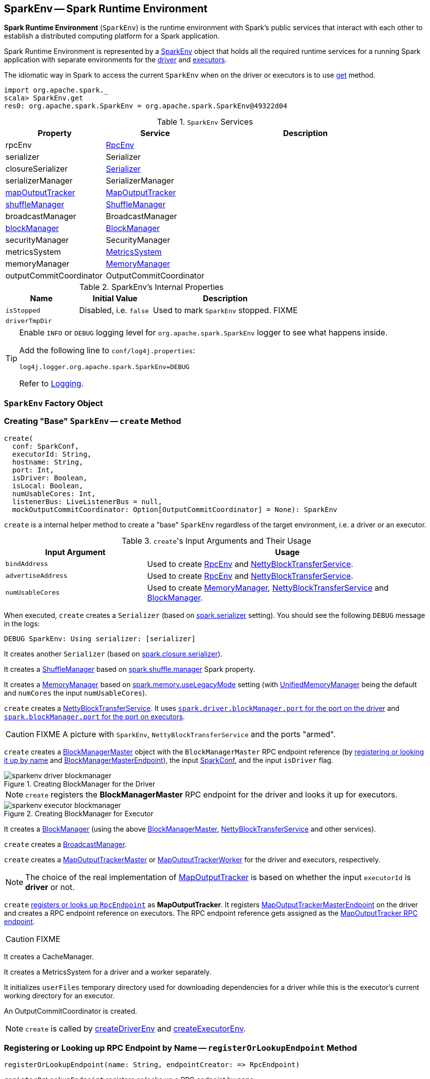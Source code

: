 == [[SparkEnv]] SparkEnv -- Spark Runtime Environment

*Spark Runtime Environment* (`SparkEnv`) is the runtime environment with Spark's public services that interact with each other to establish a distributed computing platform for a Spark application.

Spark Runtime Environment is represented by a <<SparkEnv, SparkEnv>> object that holds all the required runtime services for a running Spark application with separate environments for the <<createDriverEnv, driver>> and <<createExecutorEnv, executors>>.

The idiomatic way in Spark to access the current `SparkEnv` when on the driver or executors is to use <<get, get>> method.

[source, scala]
----
import org.apache.spark._
scala> SparkEnv.get
res0: org.apache.spark.SparkEnv = org.apache.spark.SparkEnv@49322d04
----

.`SparkEnv` Services
[cols="1,1,2",options="header",width="100%"]
|===
| Property | Service | Description
| [[rpcEnv]] rpcEnv | link:spark-rpc.adoc[RpcEnv] |
| [[serializer]] serializer | Serializer |
| [[closureSerializer]] closureSerializer | link:spark-Serializer.adoc[Serializer] |
| [[serializerManager]] serializerManager | SerializerManager |
| [[mapOutputTracker]] <<MapOutputTracker, mapOutputTracker>> | link:spark-service-mapoutputtracker.adoc[MapOutputTracker] |
| [[shuffleManager]] <<ShuffleManager, shuffleManager>> | link:spark-ShuffleManager.adoc[ShuffleManager] |
| [[broadcastManager]] broadcastManager | BroadcastManager |
| [[blockManager]] <<BlockManager, blockManager>> | link:spark-blockmanager.adoc[BlockManager] |
| securityManager | SecurityManager |
| [[metricsSystem]] metricsSystem | link:spark-MetricsSystem.adoc[MetricsSystem] |
| [[memoryManager]] memoryManager | link:spark-MemoryManager.adoc[MemoryManager] |
| outputCommitCoordinator | OutputCommitCoordinator |
| [[conf]] conf | link:spark-SparkConf.adoc[SparkConf]
|===

[[internal-properties]]
.SparkEnv's Internal Properties
[cols="1,1,2",options="header",width="100%"]
|===
| Name
| Initial Value
| Description

| [[isStopped]] `isStopped`
| Disabled, i.e. `false`
| Used to mark `SparkEnv` stopped. FIXME

| [[driverTmpDir]] `driverTmpDir`
|
|

|===

[TIP]
====
Enable `INFO` or `DEBUG` logging level for `org.apache.spark.SparkEnv` logger to see what happens inside.

Add the following line to `conf/log4j.properties`:

```
log4j.logger.org.apache.spark.SparkEnv=DEBUG
```

Refer to link:spark-logging.adoc[Logging].
====

=== [[SparkEnv]] `SparkEnv` Factory Object

=== [[create]] Creating "Base" `SparkEnv` -- `create` Method

[source, scala]
----
create(
  conf: SparkConf,
  executorId: String,
  hostname: String,
  port: Int,
  isDriver: Boolean,
  isLocal: Boolean,
  numUsableCores: Int,
  listenerBus: LiveListenerBus = null,
  mockOutputCommitCoordinator: Option[OutputCommitCoordinator] = None): SparkEnv
----

`create` is a internal helper method to create a "base" `SparkEnv` regardless of the target environment, i.e. a driver or an executor.

.``create``'s Input Arguments and Their Usage
[cols="1,2",options="header",width="100%"]
|===
| Input Argument | Usage
| `bindAddress` | Used to create link:spark-rpc.adoc[RpcEnv] and link:spark-NettyBlockTransferService.adoc#creating-instance[NettyBlockTransferService].

| `advertiseAddress` | Used to create link:spark-rpc.adoc[RpcEnv] and link:spark-NettyBlockTransferService.adoc#creating-instance[NettyBlockTransferService].

| `numUsableCores` | Used to create link:spark-MemoryManager.adoc[MemoryManager], link:spark-NettyBlockTransferService.adoc#creating-instance[NettyBlockTransferService] and link:spark-blockmanager.adoc#creating-instance[BlockManager].
|===

When executed, `create` creates a `Serializer` (based on <<spark_serializer, spark.serializer>> setting). You should see the following `DEBUG` message in the logs:

```
DEBUG SparkEnv: Using serializer: [serializer]
```

It creates another `Serializer` (based on <<spark_closure_serializer, spark.closure.serializer>>).

[[ShuffleManager]]
It creates a link:spark-ShuffleManager.adoc[ShuffleManager] based on link:spark-ShuffleManager.adoc#spark_shuffle_manager[spark.shuffle.manager] Spark property.

[[MemoryManager]]
It creates a link:spark-MemoryManager.adoc[MemoryManager] based on <<spark_memory_useLegacyMode, spark.memory.useLegacyMode>> setting (with link:spark-UnifiedMemoryManager.adoc[UnifiedMemoryManager] being the default and `numCores` the input `numUsableCores`).

[[NettyBlockTransferService]]
`create` creates a link:spark-NettyBlockTransferService.adoc#creating-instance[NettyBlockTransferService]. It uses link:spark-driver.adoc#spark_driver_blockManager_port[`spark.driver.blockManager.port` for the port on the driver] and link:spark-blockmanager.adoc#spark_blockManager_port[`spark.blockManager.port` for the port on executors].

CAUTION: FIXME A picture with `SparkEnv`, `NettyBlockTransferService` and the ports "armed".

[[BlockManagerMaster]]
`create` creates a link:spark-BlockManagerMaster.adoc#creating-instance[BlockManagerMaster] object with the `BlockManagerMaster` RPC endpoint reference (by <<registerOrLookupEndpoint, registering or looking it up by name>> and link:spark-blockmanager-BlockManagerMasterEndpoint.adoc[BlockManagerMasterEndpoint]), the input link:spark-SparkConf.adoc[SparkConf], and the input `isDriver` flag.

.Creating BlockManager for the Driver
image::images/sparkenv-driver-blockmanager.png[align="center"]

NOTE: `create` registers the *BlockManagerMaster* RPC endpoint for the driver and looks it up for executors.

.Creating BlockManager for Executor
image::images/sparkenv-executor-blockmanager.png[align="center"]

[[BlockManager]]
It creates a link:spark-blockmanager.adoc#creating-instance[BlockManager] (using the above <<BlockManagerMaster, BlockManagerMaster>>, <<NettyBlockTransferService, NettyBlockTransferService>> and other services).

`create` creates a link:spark-service-broadcastmanager.adoc[BroadcastManager].

[[MapOutputTracker]]
`create` creates a link:spark-service-MapOutputTrackerMaster.adoc[MapOutputTrackerMaster] or link:spark-service-MapOutputTrackerWorker.adoc[MapOutputTrackerWorker] for the driver and executors, respectively.

NOTE: The choice of the real implementation of link:spark-service-mapoutputtracker.adoc[MapOutputTracker] is based on whether the input `executorId` is *driver* or not.

[[MapOutputTrackerMasterEndpoint]]
`create` <<registerOrLookupEndpoint, registers or looks up `RpcEndpoint`>> as *MapOutputTracker*. It registers link:spark-service-MapOutputTrackerMasterEndpoint.adoc[MapOutputTrackerMasterEndpoint] on the driver and creates a RPC endpoint reference on executors. The RPC endpoint reference gets assigned as the link:spark-service-mapoutputtracker.adoc#trackerEndpoint[MapOutputTracker RPC endpoint].

CAUTION: FIXME

It creates a CacheManager.

It creates a MetricsSystem for a driver and a worker separately.

It initializes `userFiles` temporary directory used for downloading dependencies for a driver while this is the executor's current working directory for an executor.

An OutputCommitCoordinator is created.

NOTE: `create` is called by <<createDriverEnv, createDriverEnv>> and <<createExecutorEnv, createExecutorEnv>>.

=== [[registerOrLookupEndpoint]] Registering or Looking up RPC Endpoint by Name -- `registerOrLookupEndpoint` Method

[source, scala]
----
registerOrLookupEndpoint(name: String, endpointCreator: => RpcEndpoint)
----

`registerOrLookupEndpoint` registers or looks up a RPC endpoint by `name`.

If called from the driver, you should see the following INFO message in the logs:

```
INFO SparkEnv: Registering [name]
```

And the RPC endpoint is registered in the RPC environment.

Otherwise, it obtains a RPC endpoint reference by `name`.

=== [[createDriverEnv]] Creating SparkEnv for Driver -- `createDriverEnv` Method

[source, scala]
----
createDriverEnv(
  conf: SparkConf,
  isLocal: Boolean,
  listenerBus: LiveListenerBus,
  numCores: Int,
  mockOutputCommitCoordinator: Option[OutputCommitCoordinator] = None): SparkEnv
----

`createDriverEnv` creates a `SparkEnv` execution environment for the driver.

.Spark Environment for driver
image::images/sparkenv-driver.png[align="center"]

`createDriverEnv` accepts an instance of link:spark-SparkConf.adoc[SparkConf], link:spark-deployment-environments.adoc[whether it runs in local mode or not], link:spark-LiveListenerBus.adoc[LiveListenerBus], the number of cores to use for execution in local mode or `0` otherwise, and a link:spark-service-outputcommitcoordinator.adoc[OutputCommitCoordinator] (default: none).

`createDriverEnv` ensures that link:spark-driver.adoc#spark_driver_host[spark.driver.host] and link:spark-driver.adoc#spark_driver_port[spark.driver.port] settings are defined.

It then passes the call straight on to the <<create, create helper method>> (with `driver` executor id, `isDriver` enabled, and the input parameters).

NOTE: `createDriverEnv` is exclusively used by link:spark-sparkcontext-creating-instance-internals.adoc#createSparkEnv[SparkContext to create a `SparkEnv`] (while a link:spark-sparkcontext.adoc#creating-instance[SparkContext is being created for the driver]).

=== [[createExecutorEnv]] Creating SparkEnv for Executor -- `createExecutorEnv` Method

[source, scala]
----
createExecutorEnv(
  conf: SparkConf,
  executorId: String,
  hostname: String,
  port: Int,
  numCores: Int,
  ioEncryptionKey: Option[Array[Byte]],
  isLocal: Boolean): SparkEnv
----

`createExecutorEnv` creates an *executor's (execution) environment* that is the Spark execution environment for an executor.

.Spark Environment for executor
image::images/sparkenv-executor.png[align="center"]

NOTE: `createExecutorEnv` is a `private[spark]` method.

`createExecutorEnv` simply <<create, creates the base `SparkEnv`>> (passing in all the input parameters) and <<set, sets it as the current `SparkEnv`>>.

NOTE: The number of cores `numCores` is configured using `--cores` command-line option of `CoarseGrainedExecutorBackend` and is specific to a cluster manager.

NOTE: `createExecutorEnv` is used when link:spark-executor-backends-CoarseGrainedExecutorBackend.adoc#run[`CoarseGrainedExecutorBackend` runs] and link:spark-executor-backends-MesosExecutorBackend.adoc#registered[`MesosExecutorBackend` registers a Spark executor].

=== [[get]] Getting Current SparkEnv -- `get` Method

[source, scala]
----
get: SparkEnv
----

`get` returns the current `SparkEnv`.

[source, scala]
----
import org.apache.spark._
scala> SparkEnv.get
res0: org.apache.spark.SparkEnv = org.apache.spark.SparkEnv@49322d04
----

=== [[stop]] Stopping SparkEnv -- `stop` Method

[source, scala]
----
stop(): Unit
----

`stop` checks <<isStopped, isStopped>> internal flag and does nothing when enabled.

NOTE: `stop` is a `private[spark]` method.

Otherwise, `stop` turns `isStopped` flag on, stops all `pythonWorkers` and requests the following services to stop:

1. link:spark-service-mapoutputtracker.adoc#stop[MapOutputTracker]
2. link:spark-ShuffleManager.adoc#stop[ShuffleManager]
3. link:spark-service-broadcastmanager.adoc#stop[BroadcastManager]
4. link:spark-blockmanager.adoc#stop[BlockManager]
5. link:spark-BlockManagerMaster.adoc#stop[BlockManagerMaster]
6. link:spark-MetricsSystem.adoc#stop[MetricsSystem]
7. link:spark-service-outputcommitcoordinator.adoc#stop[OutputCommitCoordinator]

`stop` link:spark-rpc.adoc#shutdown[requests `RpcEnv` to shut down] and link:spark-rpc.adoc#awaitTermination[waits till it terminates].

Only on the driver, `stop` deletes the <<driverTmpDir, temporary directory>>. You can see the following WARN message in the logs if the deletion fails.

```
WARN Exception while deleting Spark temp dir: [path]
```

NOTE: `stop` is used when link:spark-sparkcontext.adoc#stop[`SparkContext` stops] (on the driver) and link:spark-Executor.adoc#stop[`Executor` stops].

=== [[settings]] Settings

.Spark Properties
[cols="1,1,2",options="header",width="100%"]
|===
| Spark Property | Default Value | Description

| [[spark_serializer]] `spark.serializer`
| `org.apache.spark.serializer.JavaSerializer`
| link:spark-Serializer.adoc[Serializer]

TIP: Enable DEBUG logging level for `org.apache.spark.SparkEnv` logger to see the current value.

```
DEBUG SparkEnv: Using serializer: [serializer]
```

| [[spark_closure_serializer]] `spark.closure.serializer`
| `org.apache.spark.serializer.JavaSerializer`
| link:spark-Serializer.adoc[Serializer]

| [[spark_memory_useLegacyMode]] `spark.memory.useLegacyMode`
| `false`
| Controls what type of the link:spark-MemoryManager.adoc[MemoryManager] to use. When enabled (i.e. `true`) it is the legacy `StaticMemoryManager` while link:spark-UnifiedMemoryManager.adoc[UnifiedMemoryManager] otherwise (i.e. `false`).

|===
